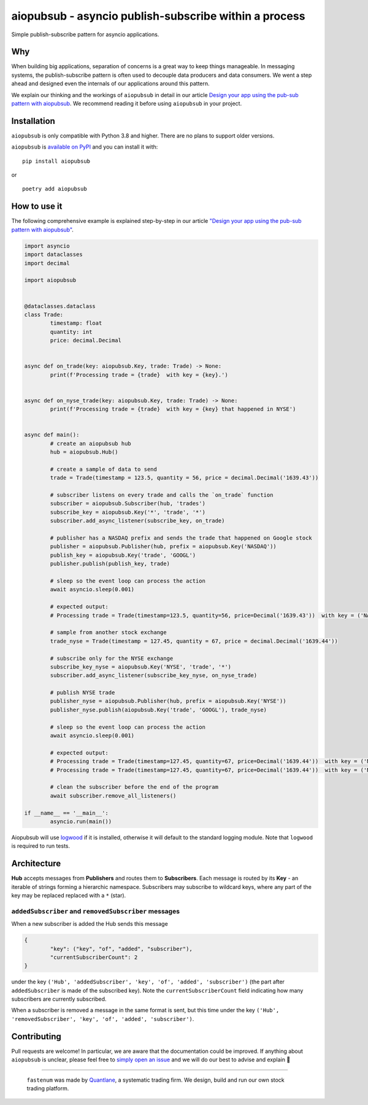 aiopubsub - asyncio publish-subscribe within a process
======================================================
Simple publish-subscribe pattern for asyncio applications.

Why
----
When building big applications, separation of concerns is a great way to keep things manageable.
In messaging systems, the publish-subscribe pattern is often used to decouple data producers and data
consumers. We went a step ahead and designed even the internals of our applications around this pattern.

We explain our thinking and the workings of ``aiopubsub`` in detail in our article
`Design your app using the pub-sub pattern with aiopubsub <https://quantlane.com/blog/aiopubsub/>`_.
We recommend reading it before using ``aiopubsub`` in your project.


Installation
--------------
``aiopubsub`` is only compatible with Python 3.8 and higher. There are no plans to support older versions.

``aiopubsub`` is `available on PyPI <https://pypi.org/project/aiopubsub/>`_ and you can install it with:

::

	pip install aiopubsub

or

::

	poetry add aiopubsub


How to use it
----------------------
The following comprehensive example is explained step-by-step
in our article
`"Design your app using the pub-sub pattern with aiopubsub" <https://quantlane.com/blog/aiopubsub/>`_.

.. code-block:: python

	import asyncio
	import dataclasses
	import decimal

	import aiopubsub


	@dataclasses.dataclass
	class Trade:
		timestamp: float
		quantity: int
		price: decimal.Decimal


	async def on_trade(key: aiopubsub.Key, trade: Trade) -> None:
		print(f'Processing trade = {trade}  with key = {key}.')


	async def on_nyse_trade(key: aiopubsub.Key, trade: Trade) -> None:
		print(f'Processing trade = {trade}  with key = {key} that happened in NYSE')


	async def main():
		# create an aiopubsub hub
		hub = aiopubsub.Hub()

		# create a sample of data to send
		trade = Trade(timestamp = 123.5, quantity = 56, price = decimal.Decimal('1639.43'))

		# subscriber listens on every trade and calls the `on_trade` function
		subscriber = aiopubsub.Subscriber(hub, 'trades')
		subscribe_key = aiopubsub.Key('*', 'trade', '*')
		subscriber.add_async_listener(subscribe_key, on_trade)

		# publisher has a NASDAQ prefix and sends the trade that happened on Google stock
		publisher = aiopubsub.Publisher(hub, prefix = aiopubsub.Key('NASDAQ'))
		publish_key = aiopubsub.Key('trade', 'GOOGL')
		publisher.publish(publish_key, trade)

		# sleep so the event loop can process the action
		await asyncio.sleep(0.001)

		# expected output:
		# Processing trade = Trade(timestamp=123.5, quantity=56, price=Decimal('1639.43'))  with key = ('NASDAQ', 'trade', 'GOOGL').

		# sample from another stock exchange
		trade_nyse = Trade(timestamp = 127.45, quantity = 67, price = decimal.Decimal('1639.44'))

		# subscribe only for the NYSE exchange
		subscribe_key_nyse = aiopubsub.Key('NYSE', 'trade', '*')
		subscriber.add_async_listener(subscribe_key_nyse, on_nyse_trade)

		# publish NYSE trade
		publisher_nyse = aiopubsub.Publisher(hub, prefix = aiopubsub.Key('NYSE'))
		publisher_nyse.publish(aiopubsub.Key('trade', 'GOOGL'), trade_nyse)

		# sleep so the event loop can process the action
		await asyncio.sleep(0.001)

		# expected output:
		# Processing trade = Trade(timestamp=127.45, quantity=67, price=Decimal('1639.44'))  with key = ('NYSE', 'trade', 'GOOGL').
		# Processing trade = Trade(timestamp=127.45, quantity=67, price=Decimal('1639.44'))  with key = ('NYSE', 'trade', 'GOOGL') that happened in NYSE

		# clean the subscriber before the end of the program
		await subscriber.remove_all_listeners()

	if __name__ == '__main__':
		asyncio.run(main())


Aiopubsub will use `logwood <https://github.com/qntln/logwood>`_ if it is installed, otherwise it will default
to the standard logging module. Note that ``logwood`` is required to run tests.


Architecture
------------

**Hub** accepts messages from **Publishers** and routes them to **Subscribers**. Each message is routed by its
**Key** - an iterable of strings forming a hierarchic namespace. Subscribers may subscribe to wildcard keys,
where any part of the key may be replaced replaced with a ``*`` (star).

``addedSubscriber`` and ``removedSubscriber`` messages
~~~~~~~~~~~~~~~~~~~~~~~~~~~~~~~~~~~~~~~~~~~~~~~~~~~~~~

When a new subscriber is added the Hub sends this message

.. code-block::

	{
		"key": ("key", "of", "added", "subscriber"),
		"currentSubscriberCount": 2
	}

under the key ``('Hub', 'addedSubscriber', 'key', 'of', 'added', 'subscriber')`` (the part after ``addedSubscriber``
is made of the subscribed key). Note the ``currentSubscriberCount`` field indicating how many subscribers are currently
subscribed.

When a subscriber is removed a message in the same format is sent, but this time under the key
``('Hub', 'removedSubscriber', 'key', 'of', 'added', 'subscriber')``.


Contributing
-------------
Pull requests are welcome! In particular, we are aware that the documentation could be improved.
If anything about ``aiopubsub`` is unclear, please feel free to
`simply open an issue <https://gitlab.com/quantlane/libs/aiopubsub/-/issues/new>`_ and we will do our best
to advise and explain 🙂


****

	.. image:: quantlane.png

	``fastenum`` was made by `Quantlane <https://quantlane.com>`_, a systematic trading firm.
	We design, build and run our own stock trading platform.

